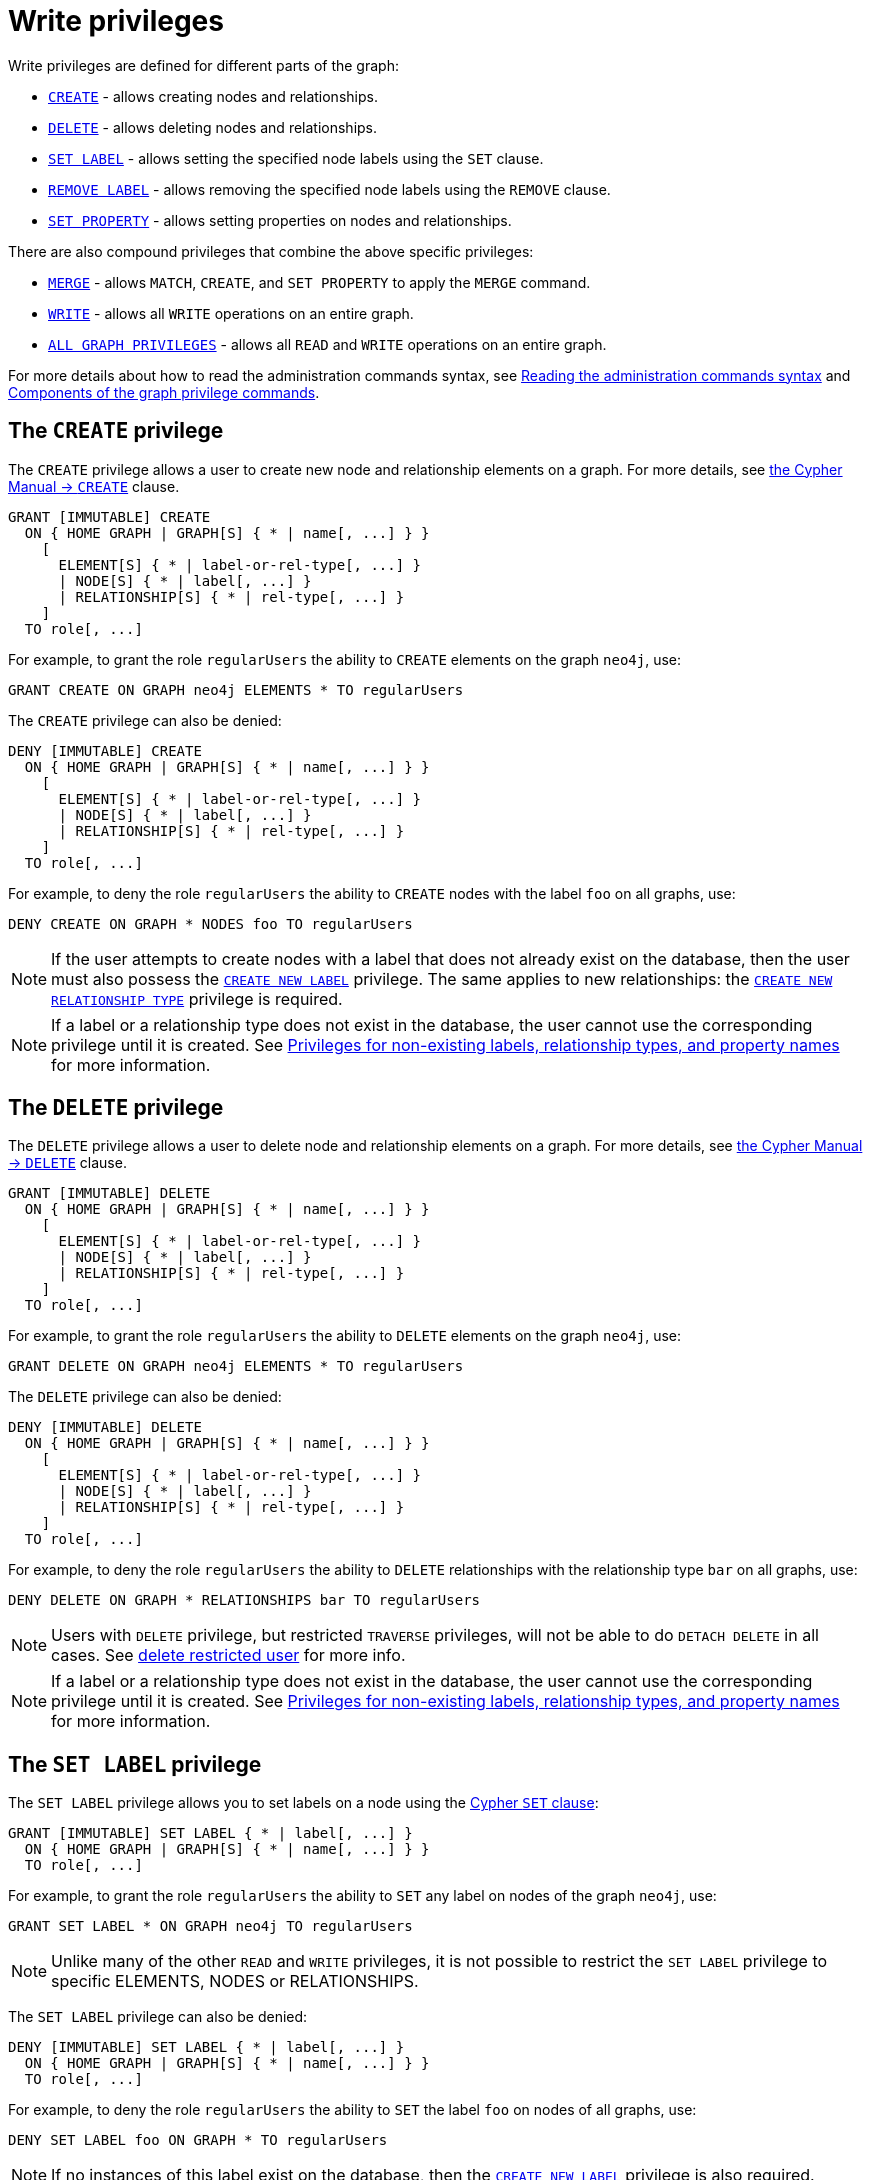 :description: How to use Cypher to manage write privileges on graphs.
:page-role: enterprise-edition aura-db-business-critical aura-db-dedicated

////
[source, cypher, role=test-setup]
----
CREATE ROLE regularUsers;
----
////

[[access-control-privileges-writes]]
= Write privileges

Write privileges are defined for different parts of the graph:

* <<access-control-privileges-writes-create, `CREATE`>> - allows creating nodes and relationships.
* <<access-control-privileges-writes-delete, `DELETE`>> - allows deleting nodes and relationships.
* <<access-control-privileges-writes-set-label, `SET LABEL`>> - allows setting the specified node labels using the `SET` clause.
* <<access-control-privileges-writes-remove-label, `REMOVE LABEL`>> - allows removing the specified node labels using the `REMOVE` clause.
* <<access-control-privileges-writes-set-property, `SET PROPERTY`>> - allows setting properties on nodes and relationships.

There are also compound privileges that combine the above specific privileges:

* <<access-control-privileges-writes-merge, `MERGE`>> - allows `MATCH`, `CREATE`, and `SET PROPERTY` to apply the `MERGE` command.
* <<access-control-privileges-writes-write, `WRITE`>> - allows all `WRITE` operations on an entire graph.
* <<access-control-privileges-writes-all, `ALL GRAPH PRIVILEGES`>> - allows all `READ` and `WRITE` operations on an entire graph.

For more details about how to read the administration commands syntax, see xref:database-administration/syntax.adoc#administration-syntax-reading[Reading the administration commands syntax] and xref:authentication-authorization/manage-privileges.adoc#components-of-the-graph-privilege-commands[Components of the graph privilege commands].

[[access-control-privileges-writes-create]]
== The `CREATE` privilege

The `CREATE` privilege allows a user to create new node and relationship elements on a graph.
For more details, see link:{neo4j-docs-base-uri}/cypher-manual/5/clauses/create/[the Cypher Manual -> `CREATE`] clause.

[source, syntax, role="noheader"]
----
GRANT [IMMUTABLE] CREATE
  ON { HOME GRAPH | GRAPH[S] { * | name[, ...] } }
    [
      ELEMENT[S] { * | label-or-rel-type[, ...] }
      | NODE[S] { * | label[, ...] }
      | RELATIONSHIP[S] { * | rel-type[, ...] }
    ]
  TO role[, ...]
----

For example, to grant the role `regularUsers` the ability to `CREATE` elements on the graph `neo4j`, use:

[source, cypher, role=noplay]
----
GRANT CREATE ON GRAPH neo4j ELEMENTS * TO regularUsers
----

The `CREATE` privilege can also be denied:

[source, syntax, role="noheader"]
----
DENY [IMMUTABLE] CREATE
  ON { HOME GRAPH | GRAPH[S] { * | name[, ...] } }
    [
      ELEMENT[S] { * | label-or-rel-type[, ...] }
      | NODE[S] { * | label[, ...] }
      | RELATIONSHIP[S] { * | rel-type[, ...] }
    ]
  TO role[, ...]
----

For example, to deny the role `regularUsers` the ability to `CREATE` nodes with the label `foo` on all graphs, use:

[source, cypher, role=noplay]
----
DENY CREATE ON GRAPH * NODES foo TO regularUsers
----

[NOTE]
====
If the user attempts to create nodes with a label that does not already exist on the database, then the user must also possess the xref:authentication-authorization/database-administration.adoc#access-control-database-administration-tokens[`CREATE NEW LABEL`] privilege.
The same applies to new relationships: the xref:authentication-authorization/database-administration.adoc#access-control-database-administration-tokens[`CREATE NEW RELATIONSHIP TYPE`] privilege is required.
====

[NOTE]
====
If a label or a relationship type does not exist in the database, the user cannot use the corresponding privilege until it is created.
See xref:authentication-authorization/limitations.adoc#access-control-limitations-non-existing-labels[Privileges for non-existing labels, relationship types, and property names] for more information.
====


[[access-control-privileges-writes-delete]]
== The `DELETE` privilege

The `DELETE` privilege allows a user to delete node and relationship elements on a graph.
For more details, see link:{neo4j-docs-base-uri}/cypher-manual/5/clauses/delete/[the Cypher Manual -> `DELETE`] clause.

[source, syntax, role="noheader"]
----
GRANT [IMMUTABLE] DELETE
  ON { HOME GRAPH | GRAPH[S] { * | name[, ...] } }
    [
      ELEMENT[S] { * | label-or-rel-type[, ...] }
      | NODE[S] { * | label[, ...] }
      | RELATIONSHIP[S] { * | rel-type[, ...] }
    ]
  TO role[, ...]
----

For example, to grant the role `regularUsers` the ability to `DELETE` elements on the graph `neo4j`, use:

[source, cypher, role=noplay]
----
GRANT DELETE ON GRAPH neo4j ELEMENTS * TO regularUsers
----

The `DELETE` privilege can also be denied:

[source, syntax, role="noheader"]
----
DENY [IMMUTABLE] DELETE
  ON { HOME GRAPH | GRAPH[S] { * | name[, ...] } }
    [
      ELEMENT[S] { * | label-or-rel-type[, ...] }
      | NODE[S] { * | label[, ...] }
      | RELATIONSHIP[S] { * | rel-type[, ...] }
    ]
  TO role[, ...]
----

For example, to deny the role `regularUsers` the ability to `DELETE` relationships with the relationship type `bar` on all graphs, use:

[source, cypher, role=noplay]
----
DENY DELETE ON GRAPH * RELATIONSHIPS bar TO regularUsers
----

[NOTE]
====
Users with `DELETE` privilege, but restricted `TRAVERSE` privileges, will not be able to do `DETACH DELETE` in all cases.
See xref:tutorial/access-control.adoc#detach-delete-restricted-user[delete restricted user] for more info.
====

[NOTE]
====
If a label or a relationship type does not exist in the database, the user cannot use the corresponding privilege until it is created.
See xref:authentication-authorization/limitations.adoc#access-control-limitations-non-existing-labels[Privileges for non-existing labels, relationship types, and property names] for more information.
====


[[access-control-privileges-writes-set-label]]
== The `SET LABEL` privilege

The `SET LABEL` privilege allows you to set labels on a node using the link:{neo4j-docs-base-uri}/cypher-manual/5/clauses/set/#set-set-a-label-on-a-node[Cypher `SET` clause]:

[source, syntax, role="noheader"]
----
GRANT [IMMUTABLE] SET LABEL { * | label[, ...] }
  ON { HOME GRAPH | GRAPH[S] { * | name[, ...] } }
  TO role[, ...]
----

For example, to grant the role `regularUsers` the ability to `SET` any label on nodes of the graph `neo4j`, use:

[source, cypher, role=noplay]
----
GRANT SET LABEL * ON GRAPH neo4j TO regularUsers
----

[NOTE]
====
Unlike many of the other `READ` and `WRITE` privileges, it is not possible to restrict the `SET LABEL` privilege to specific +ELEMENTS+, +NODES+ or +RELATIONSHIPS+.
====

The `SET LABEL` privilege can also be denied:

[source, syntax, role="noheader"]
----
DENY [IMMUTABLE] SET LABEL { * | label[, ...] }
  ON { HOME GRAPH | GRAPH[S] { * | name[, ...] } }
  TO role[, ...]
----

For example, to deny the role `regularUsers` the ability to `SET` the label `foo` on nodes of all graphs, use:

[source, cypher, role=noplay]
----
DENY SET LABEL foo ON GRAPH * TO regularUsers
----

[NOTE]
====
If no instances of this label exist on the database, then the xref:authentication-authorization/database-administration.adoc#access-control-database-administration-tokens[`CREATE NEW LABEL`] privilege is also required.
====

[NOTE]
====
If a label does not exist in the database, the user cannot use the corresponding privilege until it is created.
See xref:authentication-authorization/limitations.adoc#access-control-limitations-non-existing-labels[Privileges for non-existing labels, relationship types, and property names] for more information.
====


[[access-control-privileges-writes-remove-label]]
== The `REMOVE LABEL` privilege

The `REMOVE LABEL` privilege allows you to remove labels from a node by using the link:{neo4j-docs-base-uri}/cypher-manual/5/clauses/remove/#remove-remove-a-label-from-a-node[Cypher `REMOVE` clause]:

[source, syntax, role="noheader"]
----
GRANT [IMMUTABLE] REMOVE LABEL { * | label[, ...] }
  ON { HOME GRAPH | GRAPH[S] { * | name[, ...] } }
  TO role[, ...]
----

For example, to grant the role `regularUsers` the ability to `REMOVE` any label from nodes of the graph `neo4j`, use:

[source, cypher, role=noplay]
----
GRANT REMOVE LABEL * ON GRAPH neo4j TO regularUsers
----

[NOTE]
====
Unlike many of the other `READ` and `WRITE` privileges, it is not possible to restrict the `REMOVE LABEL` privilege to specific +ELEMENTS+, +NODES+ or +RELATIONSHIPS+.
====

The `REMOVE LABEL` privilege can also be denied:

[source, syntax, role="noheader"]
----
DENY [IMMUTABLE] REMOVE LABEL { * | label[, ...] }
  ON { HOME GRAPH | GRAPH[S] { * | name[, ...] } }
  TO role[, ...]
----

For example, denying the role `regularUsers` the ability to remove the label `foo` from nodes of all graphs, use:

[source, cypher, role=noplay]
----
DENY REMOVE LABEL foo ON GRAPH * TO regularUsers
----

[NOTE]
====
If a label does not exist in the database, the user cannot use the corresponding privilege until it is created.
See xref:authentication-authorization/limitations.adoc#access-control-limitations-non-existing-labels[Privileges for non-existing labels, relationship types, and property names] for more information.
====


[[access-control-privileges-writes-set-property]]
== The `SET PROPERTY` privilege

The `SET PROPERTY` privilege allows a user to set a property on a node or relationship element in a graph by using the link:{neo4j-docs-base-uri}/cypher-manual/5/clauses/set/#set-set-a-property[Cypher `SET` clause]:

[source, syntax, role="noheader"]
----
GRANT [IMMUTABLE] SET PROPERTY "{" { * | property[, ...] } "}"
  ON { HOME GRAPH | GRAPH[S] { * | name[, ...] } }
    [
      ELEMENT[S] { * | label-or-rel-type[, ...] }
      | NODE[S] { * | label[, ...] }
      | RELATIONSHIP[S] { * | rel-type[, ...] }
    ]
  TO role[, ...]
----

For example, to grant the role `regularUsers` the ability to `SET` any property on all elements of the graph `neo4j`, use:

[source, cypher, role=noplay]
----
GRANT SET PROPERTY {*} ON HOME GRAPH ELEMENTS * TO regularUsers
----

The `SET PROPERTY` privilege can also be denied:

[source, syntax, role="noheader"]
----
DENY [IMMUTABLE] SET PROPERTY "{" { * | property[, ...] } "}"
  ON { HOME GRAPH | GRAPH[S] { * | name[, ...] } }
    [
      ELEMENT[S] { * | label-or-rel-type[, ...] }
      | NODE[S] { * | label[, ...] }
      | RELATIONSHIP[S] { * | rel-type[, ...] }
    ]
  TO role[, ...]
----

For example, to deny the role `regularUsers` the ability to `SET` the property `foo` on nodes with the label `bar` on all graphs, use:

[source, cypher, role=noplay]
----
DENY SET PROPERTY { foo } ON GRAPH * NODES bar TO regularUsers
----

[NOTE]
====
If the user attempts to set a property with a property name that does not already exist on the database, the user must also possess the xref:authentication-authorization/database-administration.adoc#access-control-database-administration-tokens[`CREATE NEW PROPERTY NAME`] privilege.
====

[NOTE]
====
If a label, a relationship type, or a property name does not exist in the database, the user cannot use the corresponding privilege until it is created.
See xref:authentication-authorization/limitations.adoc#access-control-limitations-non-existing-labels[Privileges for non-existing labels, relationship types, and property names] for more information.
====


[[access-control-privileges-writes-merge]]
== The `MERGE` privilege

The `MERGE` privilege is a compound privilege that combines `TRAVERSE` and `READ` (i.e. `MATCH`) with `CREATE` and `SET PROPERTY`.
This is intended to enable the use of the link:{neo4j-docs-base-uri}/cypher-manual/5/clauses/merge/[Cypher `MERGE` command], but it is also applicable to all reads and writes that require these privileges.

[source, syntax, role="noheader"]
----
GRANT [IMMUTABLE] MERGE "{" { * | property[, ...] } "}"
  ON { HOME GRAPH | GRAPH[S] { * | name[, ...] } }
    [
      ELEMENT[S] { * | label-or-rel-type[, ...] }
      | NODE[S] { * | label[, ...] }
      | RELATIONSHIP[S] { * | rel-type[, ...] }
    ]
  TO role[, ...]
----

For example, to grant the role `regularUsers` the ability to `MERGE` on all elements of the graph `neo4j`, use:

[source, cypher, role=noplay]
----
GRANT MERGE {*} ON GRAPH neo4j ELEMENTS * TO regularUsers
----

It is not possible to deny the `MERGE` privilege.
If you wish to prevent a user from creating elements and setting properties: use xref:authentication-authorization/privileges-writes.adoc#access-control-privileges-writes-create[`DENY CREATE`] or xref:authentication-authorization/privileges-writes.adoc#access-control-privileges-writes-set-property[`DENY SET PROPERTY`].

[NOTE]
====
If the user attempts to create nodes with a label that does not already exist on the database, the user must also possess the
xref:authentication-authorization/database-administration.adoc#access-control-database-administration-tokens[`CREATE NEW LABEL`] privilege.
The same applies to new relationships and properties - the
xref:authentication-authorization/database-administration.adoc#access-control-database-administration-tokens[`CREATE NEW RELATIONSHIP TYPE`] or
xref:authentication-authorization/database-administration.adoc#access-control-database-administration-tokens[`CREATE NEW PROPERTY NAME`] privileges are required.
====

[NOTE]
====
If a label, a relationship type, or a property name does not exist in the database, the user cannot use the corresponding privilege until it is created.
See xref:authentication-authorization/limitations.adoc#access-control-limitations-non-existing-labels[Privileges for non-existing labels, relationship types, and property names] for more information.
====


[[access-control-privileges-writes-write]]
== The `WRITE` privilege

The `WRITE` privilege allows the user to execute any `WRITE` command on a graph.

[source, syntax, role="noheader"]
----
GRANT [IMMUTABLE] WRITE
  ON { HOME GRAPH | GRAPH[S] { * | name[, ...] } }
  TO role[, ...]
----

For example, to grant the role `regularUsers` the ability to `WRITE` on the graph `neo4j`, use:

[source, cypher, role=noplay]
----
GRANT WRITE ON GRAPH neo4j TO regularUsers
----

[NOTE]
====
Unlike the more specific `WRITE` commands, it is not possible to restrict `WRITE` privileges to specific +ELEMENTS+, +NODES+ or +RELATIONSHIPS+.
If you wish to prevent a user from writing to a subset of database objects, a `GRANT WRITE` can be combined with more specific `DENY` commands to target these elements.
====

The `WRITE` privilege can also be denied:

[source, syntax, role="noheader"]
----
DENY [IMMUTABLE] WRITE
  ON { HOME GRAPH | GRAPH[S] { * | name[, ...] } }
  TO role[, ...]
----

For example, to deny the role `regularUsers` the ability to `WRITE` on the graph `neo4j`, use:

[source, cypher, role=noplay]
----
DENY WRITE ON GRAPH neo4j TO regularUsers
----

[NOTE]
====
Users with `WRITE` privilege but restricted `TRAVERSE` privileges will not be able to do `DETACH DELETE` in all cases.
See xref:tutorial/access-control#detach-delete-restricted-user[delete restricted user] for more info.
====


[[access-control-privileges-writes-all]]
== The `ALL GRAPH PRIVILEGES` privilege

The `ALL GRAPH PRIVILEGES` privilege allows the user to execute any command on a graph:

[source, syntax, role="noheader"]
----
GRANT [IMMUTABLE] ALL [ [ GRAPH ] PRIVILEGES ]
  ON { HOME GRAPH | GRAPH[S] { * | name[, ...] } }
  TO role[, ...]
----

For example, to grant the role `regularUsers` `ALL GRAPH PRIVILEGES` on the graph `neo4j`, use:

[source, cypher, role=noplay]
----
GRANT ALL GRAPH PRIVILEGES ON GRAPH neo4j TO regularUsers
----

[NOTE]
====
Unlike the more specific `READ` and `WRITE` commands, it is not possible to restrict `ALL GRAPH PRIVILEGES` to specific +ELEMENTS, +NODES+ or +RELATIONSHIPS+.
If you wish to prevent a user from reading or writing to a subset of database objects, a `GRANT ALL GRAPH PRIVILEGES` can be combined with more specific `DENY` commands to target these elements.
====

[NOTE]
====
The `ALL GRAPH PRIVILEGES` privilege does not allow creating new labels, relationship types, or property names.
These are instead managed by the `NAME MANAGEMENT` privileges.
====

The `ALL GRAPH PRIVILEGES` privilege can also be denied:

[source, syntax, role="noheader"]
----
DENY [IMMUTABLE] ALL [ [ GRAPH ] PRIVILEGES ]
  ON { HOME GRAPH | GRAPH[S] { * | name[, ...] } }
  TO role[, ...]
----

For example, to deny the role `regularUsers` all graph privileges on the graph `neo4j`, use:

[source, cypher, role=noplay]
----
DENY ALL GRAPH PRIVILEGES ON GRAPH neo4j TO regularUsers
----
